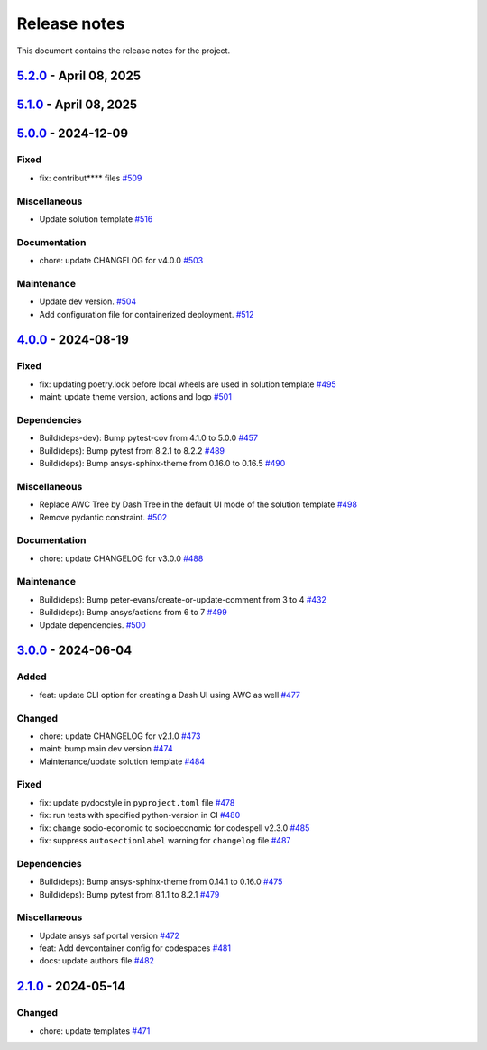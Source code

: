.. _ref_release_notes:

Release notes
#############

This document contains the release notes for the project.

.. vale off

.. towncrier release notes start

`5.2.0 <https://github.com/ansys/ansys-templates/releases/tag/v5.2.0>`_ - April 08, 2025
========================================================================================

.. tab-set::


  .. tab-item:: Documentation

    .. list-table::
        :header-rows: 0
        :widths: auto

        * - chore: update CHANGELOG for v5.1.0
          - `#538 <https://github.com/ansys/ansys-templates/pull/538>`_


`5.1.0 <https://github.com/ansys/ansys-templates/releases/tag/v5.1.0>`_ - April 08, 2025
========================================================================================

.. tab-set::


  .. tab-item:: Miscellaneous

    .. list-table::
        :header-rows: 0
        :widths: auto

        * - Add method to detect activated venv.
          - `#520 <https://github.com/ansys/ansys-templates/pull/520>`_

        * - fix: replace move by copy method to enable overwrite.
          - `#522 <https://github.com/ansys/ansys-templates/pull/522>`_

        * - Add token validity check.
          - `#528 <https://github.com/ansys/ansys-templates/pull/528>`_

        * - Use more recent version of dash-super-components
          - `#530 <https://github.com/ansys/ansys-templates/pull/530>`_

        * - [new solution] Support for python 3.12
          - `#531 <https://github.com/ansys/ansys-templates/pull/531>`_

        * - [new-solution] runtime error in the UI container
          - `#533 <https://github.com/ansys/ansys-templates/pull/533>`_


  .. tab-item:: Documentation

    .. list-table::
        :header-rows: 0
        :widths: auto

        * - chore: update CHANGELOG for v5.0.0
          - `#517 <https://github.com/ansys/ansys-templates/pull/517>`_

        * - fix PYPI PAT in README
          - `#527 <https://github.com/ansys/ansys-templates/pull/527>`_


  .. tab-item:: Maintenance

    .. list-table::
        :header-rows: 0
        :widths: auto

        * - Build(deps): Bump ansys/actions from 7 to 8
          - `#507 <https://github.com/ansys/ansys-templates/pull/507>`_

        * - feat: Add .gitattributes file
          - `#536 <https://github.com/ansys/ansys-templates/pull/536>`_


`5.0.0 <https://github.com/ansys/ansys-templates/releases/tag/v5.0.0>`_ - 2024-12-09
====================================================================================

Fixed
^^^^^

- fix: contribut**** files `#509 <https://github.com/ansys/ansys-templates/pull/509>`_


Miscellaneous
^^^^^^^^^^^^^

- Update solution template `#516 <https://github.com/ansys/ansys-templates/pull/516>`_


Documentation
^^^^^^^^^^^^^

- chore: update CHANGELOG for v4.0.0 `#503 <https://github.com/ansys/ansys-templates/pull/503>`_


Maintenance
^^^^^^^^^^^

- Update dev version. `#504 <https://github.com/ansys/ansys-templates/pull/504>`_
- Add configuration file for containerized deployment. `#512 <https://github.com/ansys/ansys-templates/pull/512>`_

`4.0.0 <https://github.com/ansys/ansys-templates/releases/tag/v4.0.0>`_ - 2024-08-19
====================================================================================

Fixed
^^^^^

- fix: updating poetry.lock before local wheels are used in solution template `#495 <https://github.com/ansys/ansys-templates/pull/495>`_
- maint: update theme version, actions and logo `#501 <https://github.com/ansys/ansys-templates/pull/501>`_


Dependencies
^^^^^^^^^^^^

- Build(deps-dev): Bump pytest-cov from 4.1.0 to 5.0.0 `#457 <https://github.com/ansys/ansys-templates/pull/457>`_
- Build(deps): Bump pytest from 8.2.1 to 8.2.2 `#489 <https://github.com/ansys/ansys-templates/pull/489>`_
- Build(deps): Bump ansys-sphinx-theme from 0.16.0 to 0.16.5 `#490 <https://github.com/ansys/ansys-templates/pull/490>`_


Miscellaneous
^^^^^^^^^^^^^

- Replace AWC Tree by Dash Tree in the default UI mode of the solution template `#498 <https://github.com/ansys/ansys-templates/pull/498>`_
- Remove pydantic constraint. `#502 <https://github.com/ansys/ansys-templates/pull/502>`_


Documentation
^^^^^^^^^^^^^

- chore: update CHANGELOG for v3.0.0 `#488 <https://github.com/ansys/ansys-templates/pull/488>`_


Maintenance
^^^^^^^^^^^

- Build(deps): Bump peter-evans/create-or-update-comment from 3 to 4 `#432 <https://github.com/ansys/ansys-templates/pull/432>`_
- Build(deps): Bump ansys/actions from 6 to 7 `#499 <https://github.com/ansys/ansys-templates/pull/499>`_
- Update dependencies. `#500 <https://github.com/ansys/ansys-templates/pull/500>`_

`3.0.0 <https://github.com/ansys/ansys-templates/releases/tag/v3.0.0>`_ - 2024-06-04
====================================================================================

Added
^^^^^

- feat: update CLI option for creating a Dash UI using AWC as well `#477 <https://github.com/ansys/ansys-templates/pull/477>`_


Changed
^^^^^^^

- chore: update CHANGELOG for v2.1.0 `#473 <https://github.com/ansys/ansys-templates/pull/473>`_
- maint: bump main dev version `#474 <https://github.com/ansys/ansys-templates/pull/474>`_
- Maintenance/update solution template `#484 <https://github.com/ansys/ansys-templates/pull/484>`_


Fixed
^^^^^

- fix: update pydocstyle in ``pyproject.toml`` file `#478 <https://github.com/ansys/ansys-templates/pull/478>`_
- fix: run tests with specified python-version in CI `#480 <https://github.com/ansys/ansys-templates/pull/480>`_
- fix: change socio-economic to socioeconomic for codespell v2.3.0 `#485 <https://github.com/ansys/ansys-templates/pull/485>`_
- fix: suppress ``autosectionlabel`` warning for ``changelog`` file `#487 <https://github.com/ansys/ansys-templates/pull/487>`_


Dependencies
^^^^^^^^^^^^

- Build(deps): Bump ansys-sphinx-theme from 0.14.1 to 0.16.0 `#475 <https://github.com/ansys/ansys-templates/pull/475>`_
- Build(deps): Bump pytest from 8.1.1 to 8.2.1 `#479 <https://github.com/ansys/ansys-templates/pull/479>`_


Miscellaneous
^^^^^^^^^^^^^

- Update ansys saf portal version `#472 <https://github.com/ansys/ansys-templates/pull/472>`_
- feat: Add devcontainer config for codespaces `#481 <https://github.com/ansys/ansys-templates/pull/481>`_
- docs: update authors file `#482 <https://github.com/ansys/ansys-templates/pull/482>`_

`2.1.0 <https://github.com/ansys/ansys-templates/releases/tag/v2.1.0>`_ - 2024-05-14
====================================================================================

Changed
^^^^^^^

- chore: update templates `#471 <https://github.com/ansys/ansys-templates/pull/471>`_
